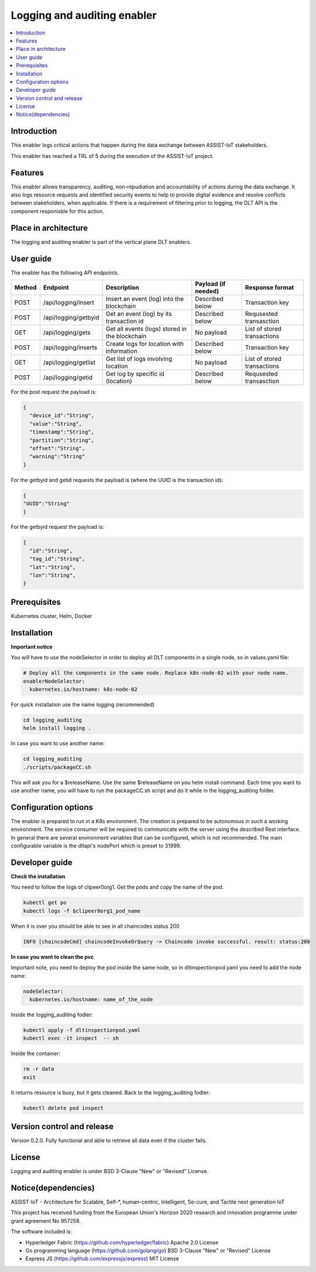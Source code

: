 .. _Logging and auditing enabler:

############################
Logging and auditing enabler
############################

.. contents::
  :local:
  :depth: 1

***************
Introduction
***************
This enabler logs critical actions that happen during the data exchange between ASSIST-IoT stakeholders.

This enabler has reached a TRL of 5 during the execution of the ASSIST-IoT project.

***************
Features
***************
This enabler allows transparency, auditing, non-repudiation and accountability of actions during the data exchange. It also logs resource requests and identified security events to help to provide digital evidence and resolve conflicts between stakeholders, when applicable. If there is a requirement of filtering prior to logging, the DLT API is the component responisble for this action.

*********************
Place in architecture
*********************
The logging and auditing enabler is part of the vertical plane DLT enablers.

.. figure:: ./logging.png
  :alt: Logging and auditing architecture
  :align: center


***************
User guide
***************
The enabler has the following API endpoints.

+--------+----------------------+------------------------------------------------+---------------------+-----------------------------+
| Method | Endpoint             | Description                                    | Payload (if needed) | Response format             |
+========+======================+================================================+=====================+=============================+
| POST   | /api/logging/insert  | Insert an event (log) into the blockchain      | Described below     | Transaction key             |
+--------+----------------------+------------------------------------------------+---------------------+-----------------------------+
| POST   | /api/logging/getbyid | Get an event (log) by its transaction id       | Described below     | Requsested transasction     |
+--------+----------------------+------------------------------------------------+---------------------+-----------------------------+
| GET    | /api/logging/gets    | Get all events (logs) stored in the blockchain | No payload          | List of stored transactions |
+--------+----------------------+------------------------------------------------+---------------------+-----------------------------+
| POST   | /api/logging/inserts | Create logs for location with information      | Described below     | Transaction key             |
+--------+----------------------+------------------------------------------------+---------------------+-----------------------------+
| GET    | /api/logging/getlist | Get list of logs involving location            | No payload          | List of stored transactions |
+--------+----------------------+------------------------------------------------+---------------------+-----------------------------+
| POST   | /api/logging/getid   | Get log by specific id (location)              | Described below     | Requsested transasction     |
+--------+----------------------+------------------------------------------------+---------------------+-----------------------------+

For the post request the payload is:

.. code:: python

  {
    "device_id":"String",
    "value":"String",
    "timestamp":"String",
    "partition":"String",
    "offset":"String",
    "warning":"String"
  }

For the getbyid and getid requests the payload is (where the UUID is the transaction id):

.. code:: python

  {
  "UUID":"String"
  }


For the getbyid request the payload is:

.. code:: python

  {
    "id":"String",
    "tag_id":"String",
    "lat":"String",
    "lon":"String",
  }

***************
Prerequisites
***************
Kubernetes cluster, Helm, Docker

***************
Installation
***************

**Important notice**

You will have to use the nodeSelector in order to deploy all DLT components in a single node, so in values.yaml file:

.. code:: bash

  # Deploy all the components in the same node. Replace k8s-node-02 with your node name.
  enablerNodeSelector: 
    kubernetes.io/hostname: k8s-node-02 

For quick installation use the name logging (recommended)

.. code:: bash

  cd logging_auditing
  helm install logging .

In case you want to use another name:

.. code:: bash

  cd logging_auditing
  ./scripts/packageCC.sh

This will ask you for a $releaseName. Use the same $releaseName on you helm install command. 
Each time you want to use another name, you will have to run the packageCC.sh script and do it while in the logging_auditing folder.

*********************
Configuration options
*********************
The enabler is prepared to run in a K8s environment. The creation is prepared to be autonomous in such a working environment. The service consumer will be required to communicate with the server using the described Rest interface. In general there are several environment variables that can be configured, which is not recommended. 
The main configurable variable is the dltapi's nodePort which is preset to 31999.

***************
Developer guide
***************

**Check the installation**

You need to follow the logs of clipeer0org1. Get the pods and copy the name of the pod.

.. code:: bash

  kubectl get po
  kubectl logs -f $clipeer0org1_pod_name

When it is over you should be able to see in all chaincodes status 200

.. code:: bash

  INFO [chaincodeCmd] chaincodeInvokeOrQuery -> Chaincode invoke successful. result: status:200 

**In case you want to clean the pvc**

Important note, you need to deploy the pod inside the same node, so in dltinspectionpod.yaml you need to add the node name:

.. code:: bash

  nodeSelector:
    kubernetes.io/hostname: name_of_the_node

Inside the logging_auditing fodler:

.. code:: bash

  kubectl apply -f dltinspectionpod.yaml
  kubectl exec -it inspect  -- sh

Inside the container:

.. code:: bash

  rm -r data
  exit

It returns resource is busy, but it gets cleaned.
Back to the logging_auditing fodler:

.. code:: bash
  
  kubectl delete pod inspect


***************************
Version control and release
***************************
Version 0.2.0. Fully functional and able to retrieve all data even if the cluster fails.

***************
License
***************
Logging and auditing enabler is under BSD 3-Clause "New" or "Revised" License.
 
********************
Notice(dependencies)
********************
ASSIST-IoT - Architecture for Scalable, Self-*, human-centric, Intelligent, Se-cure, and Tactile next generation IoT

This project has received funding from the European Union's Horizon 2020 research and innovation programme under grant agreement No 957258.

The software included is:

- Hyperledger Fabric (https://github.com/hyperledger/fabric) Apache 2.0 License

- Go programming language (https://github.com/golang/go) BSD 3-Clause "New" or "Revised" License
  
- Express JS (https://github.com/expressjs/express) MIT License


